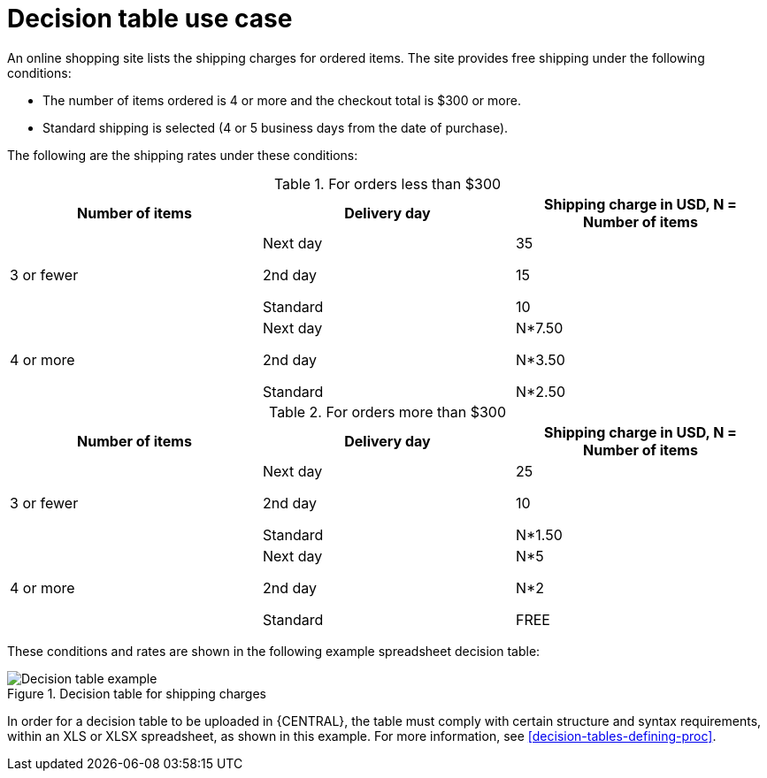 [id='decision-tables-use-case-con']
= Decision table use case

An online shopping site lists the shipping charges for ordered items. The site provides free shipping under the following conditions:

* The number of items ordered is 4 or more and the checkout total is $300 or more.
* Standard shipping is selected (4 or 5 business days from the date of purchase).

The following are the shipping rates under these conditions:

.For orders less than $300
[cols="1,1,1", options="header"]
|===
|
								Number of items

|
								Delivery day

|
								Shipping charge in USD, N = Number of items


|

3 or fewer
| Next day


2nd day


Standard
|

35

15

10
|

4 or more
|

Next day


2nd day


Standard

|N*7.50

N*3.50

N*2.50

|===

.For orders more than $300
[cols="1,1,1", options="header"]
|===
|
								Number of items

|
								Delivery day

|
								Shipping charge in USD, N = Number of items


|

3 or fewer
|Next day

2nd day

Standard
|25

10

N*1.50
|4 or more
|Next day

2nd day

Standard
|N*5

N*2

FREE
|===


These conditions and rates are shown in the following example spreadsheet decision table:

.Decision table for shipping charges
image::Workbench/AuthoringAssets/decision-table-example-02.png[Decision table example]

In order for a decision table to be uploaded in {CENTRAL}, the table must comply with certain structure and syntax requirements, within an XLS or XLSX spreadsheet, as shown in this example. For more information, see xref:decision-tables-defining-proc[].
